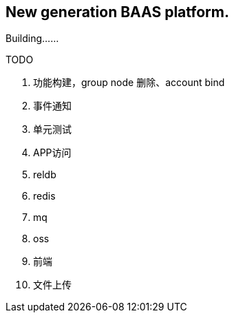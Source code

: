 == New generation BAAS platform.

Building……

TODO

. 功能构建，group node 删除、account bind
. 事件通知
. 单元测试
. APP访问
. reldb
. redis
. mq
. oss
. 前端
. 文件上传

